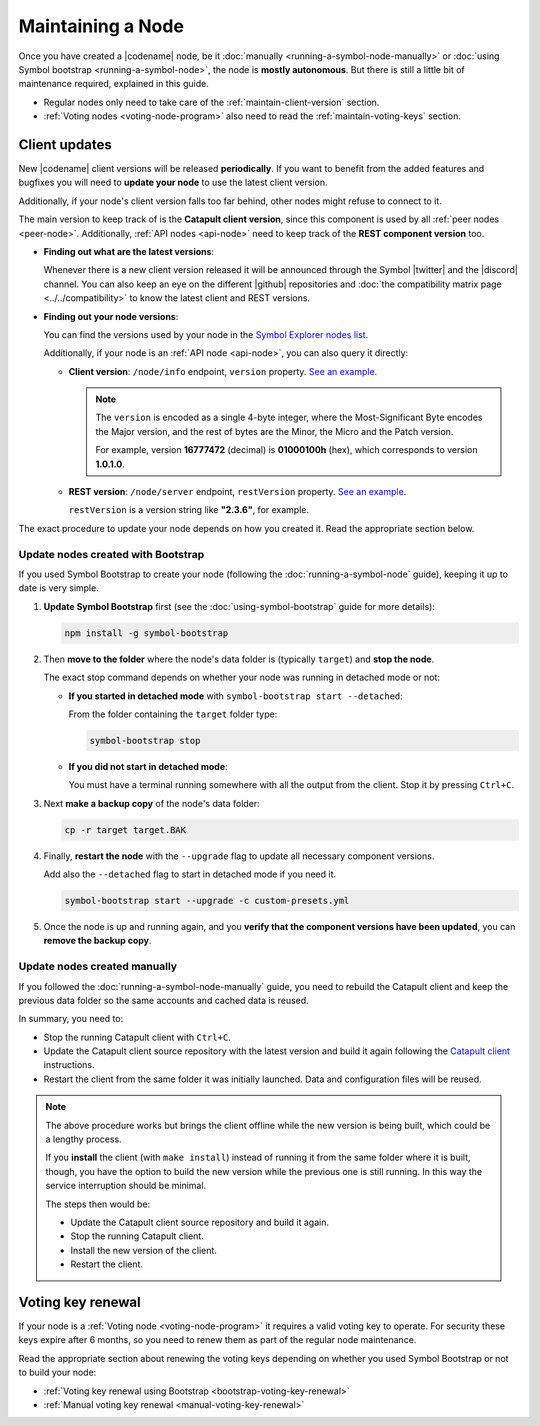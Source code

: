 .. post:: 06 Jun, 2021
    :category: Network
    :excerpt: 1
    :nocomments:

##################
Maintaining a Node
##################

Once you have created a |codename| node, be it :doc:`manually <running-a-symbol-node-manually>` or :doc:`using Symbol bootstrap <running-a-symbol-node>`, the node is **mostly autonomous**. But there is still a little bit of maintenance required, explained in this guide.

- Regular nodes only need to take care of the :ref:`maintain-client-version` section.

- :ref:`Voting nodes <voting-node-program>` also need to read the :ref:`maintain-voting-keys` section.

.. _maintain-client-version:

Client updates
**************

New |codename| client versions will be released **periodically**. If you want to benefit from the added features and bugfixes you will need to **update your node** to use the latest client version.

Additionally, if your node's client version falls too far behind, other nodes might refuse to connect to it.

The main version to keep track of is the **Catapult client version**, since this component is used by all :ref:`peer nodes <peer-node>`. Additionally, :ref:`API nodes <api-node>` need to keep track of the **REST component version** too.

- **Finding out what are the latest versions**:

  Whenever there is a new client version released it will be announced through the Symbol |twitter| and the |discord| channel. You can also keep an eye on the different |github| repositories and :doc:`the compatibility matrix page <../../compatibility>` to know the latest client and REST versions.

- **Finding out your node versions**:

  You can find the versions used by your node in the `Symbol Explorer nodes list <https://symbol.fyi/nodes>`__.

  Additionally, if your node is an :ref:`API node <api-node>`, you can also query it directly:

  - **Client version**: ``/node/info`` endpoint, ``version`` property. `See an example <http://ngl-dual-104.symbolblockchain.io:3000/node/info>`__.

    .. note::
    
       The ``version`` is encoded as a single 4-byte integer, where the Most-Significant Byte encodes the Major version, and the rest of bytes are the Minor, the Micro and the Patch version.

       For example, version **16777472** (decimal) is **01000100h** (hex), which corresponds to version **1.0.1.0**.

  - **REST version**: ``/node/server`` endpoint, ``restVersion`` property. `See an example <http://ngl-dual-104.symbolblockchain.io:3000/node/server>`__.

    ``restVersion`` is a version string like **"2.3.6"**, for example.

The exact procedure to update your node depends on how you created it. Read the appropriate section below.

.. _update-bootstrap-nodes:

Update nodes created with Bootstrap
===================================

If you used Symbol Bootstrap to create your node (following the :doc:`running-a-symbol-node` guide), keeping it up to date is very simple.

1. **Update Symbol Bootstrap** first (see the :doc:`using-symbol-bootstrap` guide for more details):

   .. code-block:: bash

      npm install -g symbol-bootstrap

2. Then **move to the folder** where the node's data folder is (typically ``target``) and **stop the node**.

   The exact stop command depends on whether your node was running in detached mode or not:

   - **If you started in detached mode** with ``symbol-bootstrap start --detached``:

     From the folder containing the ``target`` folder type:

     .. code-block:: symbol-bootstrap

        symbol-bootstrap stop

   - **If you did not start in detached mode**:

     You must have a terminal running somewhere with all the output from the client. Stop it by pressing ``Ctrl+C``.

3. Next **make a backup copy** of the node's data folder:

   .. code-block:: bash

      cp -r target target.BAK

4. Finally, **restart the node** with the ``--upgrade`` flag to update all necessary component versions.

   Add also the ``--detached`` flag to start in detached mode if you need it.

   .. code-block:: symbol-bootstrap

      symbol-bootstrap start --upgrade -c custom-presets.yml

5. Once the node is up and running again, and you **verify that the component versions have been updated**, you can **remove the backup copy**.

Update nodes created manually
=============================

If you followed the :doc:`running-a-symbol-node-manually` guide, you need to rebuild the Catapult client and keep the previous data folder so the same accounts and cached data is reused.

In summary, you need to:

- Stop the running Catapult client with ``Ctrl+C``.
- Update the Catapult client source repository with the latest version and build it again following the `Catapult client <https://github.com/symbol/catapult-client/tree/main/docs>`__ instructions.
- Restart the client from the same folder it was initially launched. Data and configuration files will be reused.

.. note::

   The above procedure works but brings the client offline while the new version is being built, which could be a lengthy process.

   If you **install** the client (with ``make install``) instead of running it from the same folder where it is built, though, you have the option to build the new version while the previous one is still running. In this way the service interruption should be minimal.

   The steps then would be:

   - Update the Catapult client source repository and build it again.
   - Stop the running Catapult client.
   - Install the new version of the client.
   - Restart the client.

.. _maintain-voting-keys:

Voting key renewal
******************

If your node is a :ref:`Voting node <voting-node-program>` it requires a valid voting key to operate. For security these keys expire after 6 months, so you need to renew them as part of the regular node maintenance.

Read the appropriate section about renewing the voting keys depending on whether you used Symbol Bootstrap or not to build your node:

- :ref:`Voting key renewal using Bootstrap <bootstrap-voting-key-renewal>`
- :ref:`Manual voting key renewal <manual-voting-key-renewal>`